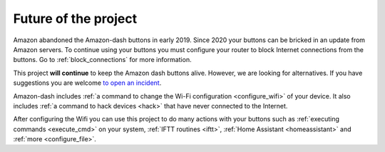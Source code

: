 
.. _future:

Future of the project
=====================
Amazon abandoned the Amazon-dash buttons in early 2019. Since 2020 your buttons can be
bricked in an update from Amazon servers. To continue using your buttons you must configure your
router to block Internet connections from the buttons. Go to :ref:`block_connections` for more
information.

This project **will continue** to keep the Amazon dash buttons alive. However, we are looking for
alternatives. If you have suggestions you are welcome `to open an incident <https://github
.com/Nekmo/amazon-dash/issues>`_.

Amazon-dash includes :ref:`a command to change the Wi-Fi configuration <configure_wifi>` of your device.
It also includes :ref:`a command to hack devices <hack>` that have never connected to the Internet.

After configuring the Wifi you can use this project to do many actions with your buttons such as
:ref:`executing commands <execute_cmd>` on your system, :ref:`IFTT routines <iftt>`,
:ref:`Home Assistant <homeassistant>` and :ref:`more <configure_file>`.